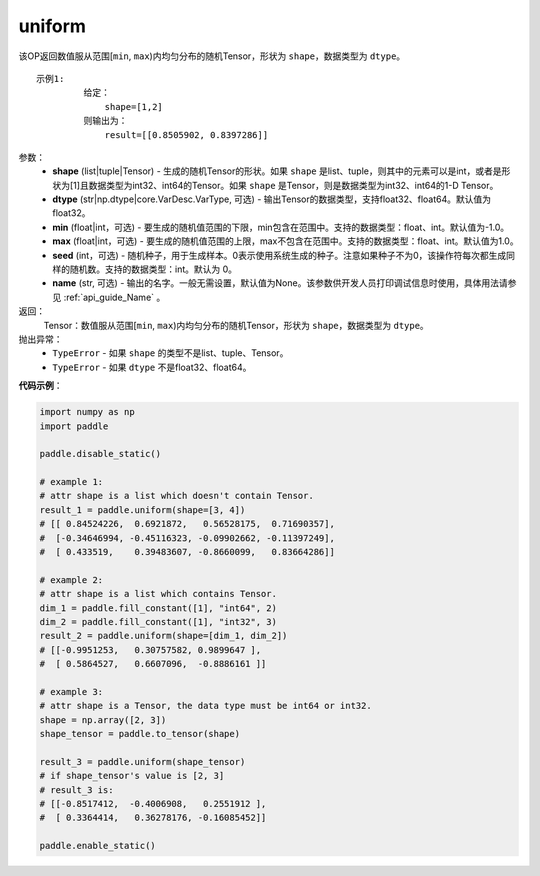 .. _cn_api_tensor_uniform:

uniform
-------------------------------

.. py:function:: paddle.uniform(shape, dtype='float32', min=-1.0, max=1.0, seed=0, name=None)




该OP返回数值服从范围[``min``, ``max``)内均匀分布的随机Tensor，形状为 ``shape``，数据类型为 ``dtype``。

::

    示例1:
             给定：
                 shape=[1,2]
             则输出为：
                 result=[[0.8505902, 0.8397286]]

参数：
    - **shape** (list|tuple|Tensor) - 生成的随机Tensor的形状。如果 ``shape`` 是list、tuple，则其中的元素可以是int，或者是形状为[1]且数据类型为int32、int64的Tensor。如果 ``shape`` 是Tensor，则是数据类型为int32、int64的1-D Tensor。
    - **dtype** (str|np.dtype|core.VarDesc.VarType, 可选) - 输出Tensor的数据类型，支持float32、float64。默认值为float32。
    - **min** (float|int，可选) - 要生成的随机值范围的下限，min包含在范围中。支持的数据类型：float、int。默认值为-1.0。
    - **max** (float|int，可选) - 要生成的随机值范围的上限，max不包含在范围中。支持的数据类型：float、int。默认值为1.0。
    - **seed** (int，可选) - 随机种子，用于生成样本。0表示使用系统生成的种子。注意如果种子不为0，该操作符每次都生成同样的随机数。支持的数据类型：int。默认为 0。
    - **name** (str, 可选) - 输出的名字。一般无需设置，默认值为None。该参数供开发人员打印调试信息时使用，具体用法请参见 :ref:`api_guide_Name` 。

返回：
    Tensor：数值服从范围[``min``, ``max``)内均匀分布的随机Tensor，形状为 ``shape``，数据类型为 ``dtype``。

抛出异常：
    - ``TypeError`` - 如果 ``shape`` 的类型不是list、tuple、Tensor。
    - ``TypeError`` - 如果 ``dtype`` 不是float32、float64。

**代码示例**：

.. code-block:: python

    import numpy as np
    import paddle

    paddle.disable_static()

    # example 1:
    # attr shape is a list which doesn't contain Tensor.
    result_1 = paddle.uniform(shape=[3, 4])
    # [[ 0.84524226,  0.6921872,   0.56528175,  0.71690357],
    #  [-0.34646994, -0.45116323, -0.09902662, -0.11397249],
    #  [ 0.433519,    0.39483607, -0.8660099,   0.83664286]]

    # example 2:
    # attr shape is a list which contains Tensor.
    dim_1 = paddle.fill_constant([1], "int64", 2)
    dim_2 = paddle.fill_constant([1], "int32", 3)
    result_2 = paddle.uniform(shape=[dim_1, dim_2])
    # [[-0.9951253,   0.30757582, 0.9899647 ],
    #  [ 0.5864527,   0.6607096,  -0.8886161 ]]

    # example 3:
    # attr shape is a Tensor, the data type must be int64 or int32.
    shape = np.array([2, 3])
    shape_tensor = paddle.to_tensor(shape)

    result_3 = paddle.uniform(shape_tensor)
    # if shape_tensor's value is [2, 3]
    # result_3 is:
    # [[-0.8517412,  -0.4006908,   0.2551912 ],
    #  [ 0.3364414,   0.36278176, -0.16085452]]

    paddle.enable_static()







